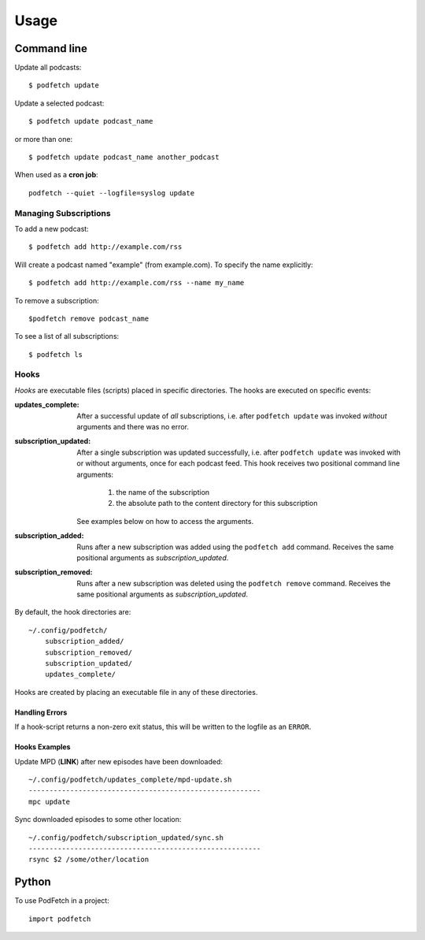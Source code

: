 #####
Usage
#####

Command line
#############

Update all podcasts::

    $ podfetch update

Update a selected podcast::

    $ podfetch update podcast_name

or more than one::

    $ podfetch update podcast_name another_podcast

When used as a **cron job**::

    podfetch --quiet --logfile=syslog update

Managing Subscriptions
======================

To add a new podcast::

    $ podfetch add http://example.com/rss

Will create a podcast named "example" (from example.com).
To specify the name explicitly::

    $ podfetch add http://example.com/rss --name my_name

To remove a subscription::

    $podfetch remove podcast_name

To see a list of all subscriptions::

    $ podfetch ls

Hooks
=====
*Hooks* are executable files (scripts) placed in specific directories.
The hooks are executed on specific events:

:updates_complete:
    After a successful update of *all* subscriptions,
    i.e. after ``podfetch update`` was invoked *without* arguments
    and there was no error.
:subscription_updated:
    After a single subscription was updated successfully,
    i.e. after ``podfetch update`` was invoked with or without arguments,
    once for each podcast feed.
    This hook receives two positional command line arguments:

     #) the name of the subscription
     #) the absolute path to the content directory for this subscription

    See examples below on how to access the arguments.

:subscription_added:
    Runs after a new subscription was added
    using the ``podfetch add`` command.
    Receives the same positional arguments as *subscription_updated*.
:subscription_removed:
    Runs after a new subscription was deleted
    using the ``podfetch remove`` command.
    Receives the same positional arguments as *subscription_updated*.

By default, the hook directories are::

    ~/.config/podfetch/
        subscription_added/
        subscription_removed/
        subscription_updated/
        updates_complete/

Hooks are created by placing an executable file in any of these directories.

Handling Errors
---------------
If a hook-script returns a non-zero exit status,
this will be written to the logfile as an ``ERROR``.

Hooks Examples
--------------

Update MPD (**LINK**) after new episodes have been downloaded::

    ~/.config/podfetch/updates_complete/mpd-update.sh
    --------------------------------------------------------
    mpc update

Sync downloaded episodes to some other location::

    ~/.config/podfetch/subscription_updated/sync.sh
    --------------------------------------------------------
    rsync $2 /some/other/location


Python
######

To use PodFetch in a project::

    import podfetch
